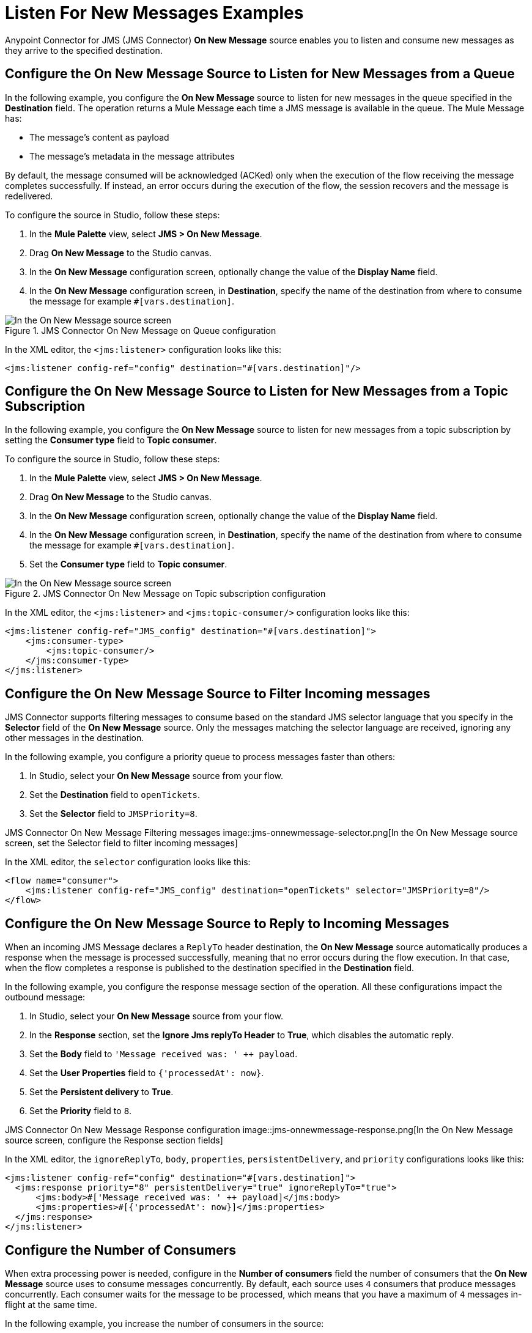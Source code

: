 = Listen For New Messages Examples
:keywords: jms, connector, consume, message, source, listener
:page-aliases: connectors::jms/jms-listener.adoc

Anypoint Connector for JMS (JMS Connector) *On New Message* source enables you to listen and consume new messages as they arrive to the specified destination.

== Configure the On New Message Source to Listen for New Messages from a Queue

In the following example, you configure the *On New Message* source to listen for new messages in the queue specified in the *Destination* field. The operation returns a Mule Message each time a JMS message is available in the queue. The Mule Message has:

* The message's content as payload
* The message's metadata in the message attributes

By default, the message consumed will be acknowledged (ACKed) only when the execution of the flow receiving the message completes successfully. If instead, an error occurs during the execution of the flow, the session recovers and the message is redelivered.

To configure the source in Studio, follow these steps:

. In the *Mule Palette* view, select *JMS > On New Message*.
. Drag *On New Message* to the Studio canvas.
. In the *On New Message* configuration screen, optionally change the value of the *Display Name* field.
. In the *On New Message* configuration screen, in *Destination*, specify the name of the destination from where to consume the message for example `#[vars.destination]`.

.JMS Connector On New Message on Queue configuration
image::jms-onnewmessage-queue.png[In the On New Message source screen, set the Destination field to the name of the destination from where to consume the message]

In the XML editor, the `<jms:listener>` configuration looks like this:

[source,xml,linenums]
----
<jms:listener config-ref="config" destination="#[vars.destination]"/>
----

== Configure the On New Message Source to Listen for New Messages from a Topic Subscription

In the following example, you configure the *On New Message* source to listen for new messages from a topic subscription by setting the *Consumer type* field to *Topic consumer*.

To configure the source in Studio, follow these steps:

. In the *Mule Palette* view, select *JMS > On New Message*.
. Drag *On New Message* to the Studio canvas.
. In the *On New Message* configuration screen, optionally change the value of the *Display Name* field.
. In the *On New Message* configuration screen, in *Destination*, specify the name of the destination from where to consume the message for example `#[vars.destination]`.
. Set the *Consumer type* field to *Topic consumer*.

.JMS Connector On New Message on Topic subscription configuration
image::jms-onnewmessage-topic.png[In the On New Message source screen, set the Destination field and the Consumer Type field to Topic consumer]

In the XML editor, the `<jms:listener>` and `<jms:topic-consumer/>` configuration looks like this:

[source,xml,linenums]
----
<jms:listener config-ref="JMS_config" destination="#[vars.destination]">
    <jms:consumer-type>
        <jms:topic-consumer/>
    </jms:consumer-type>
</jms:listener>
----


== Configure the On New Message Source to Filter Incoming messages

JMS Connector supports filtering messages to consume based on the standard JMS selector language that you specify in the *Selector* field of the *On New Message* source. Only the messages matching the selector language are received, ignoring any other messages in the destination.

In the following example, you configure a priority queue to process messages faster than others:

. In Studio, select your *On New Message* source from your flow.
. Set the *Destination* field to `openTickets`.
. Set the *Selector* field to `JMSPriority=8`.

JMS Connector On New Message Filtering messages
image::jms-onnewmessage-selector.png[In the On New Message source screen, set the Selector field to filter incoming messages]

In the XML editor, the `selector` configuration looks like this:

[source,xml,linenums]
----
<flow name="consumer">
    <jms:listener config-ref="JMS_config" destination="openTickets" selector="JMSPriority=8"/>
</flow>
----

== Configure the On New Message Source to Reply to Incoming Messages

When an incoming JMS Message declares a `ReplyTo` header destination, the *On New Message* source automatically produces a response when the message is processed successfully, meaning that no error occurs during the flow execution.
In that case, when the flow completes a response is published to the destination specified in the *Destination* field.

In the following example, you configure the response message section of the operation. All these configurations impact the outbound message:

. In Studio, select your *On New Message* source from your flow.
. In the *Response* section, set the *Ignore Jms replyTo Header* to *True*, which disables the automatic reply.
. Set the *Body* field to `'Message received was: ' ++ payload`.
. Set the *User Properties* field to `{'processedAt': now}`.
. Set the *Persistent delivery* to *True*.
. Set the *Priority* field to `8`.

JMS Connector On New Message Response configuration
image::jms-onnewmessage-response.png[In the On New Message source screen, configure the Response section fields]

In the XML editor, the `ignoreReplyTo`, `body`, `properties`, `persistentDelivery`, and `priority` configurations looks like this:

[source,xml,linenums]
----
<jms:listener config-ref="config" destination="#[vars.destination]">
  <jms:response priority="8" persistentDelivery="true" ignoreReplyTo="true">
      <jms:body>#['Message received was: ' ++ payload]</jms:body>
      <jms:properties>#[{'processedAt': now}]</jms:properties>
  </jms:response>
</jms:listener>
----

== Configure the Number of Consumers

When extra processing power is needed, configure in the *Number of consumers* field the number of consumers that the *On New Message* source uses to consume messages concurrently.
By default, each source uses `4` consumers that produce messages concurrently. Each consumer waits for the message to be processed, which means that you have a maximum of `4` messages in-flight at the same time.

In the following example, you increase the number of consumers in the source:

. In Studio, select your *On New Message* source from your flow.
. Set the *Number of consumers* field to a number of concurrent consumers that receives the JMS messages, for example `6`.

JMS Connector On New Message Number of Consumers
image::jms-onnewmessage-consumers.png[In the On New Message source screen, set the Number of consumers field to a number of concurrent consumers]

In the XML editor, the `numberOfConsumers` configuration looks like this:

[source,xml,linenums]
----
<jms:listener doc:name="On New Message" destination="#[vars.destination]" numberOfConsumers="6"/>
----

== Configure Mime Types and Encoding

JMS Connector determines a message’s mime type (`contentType`) based on the `MM_MESSAGE_CONTENT_TYPE` property. However, when you need to manage the message's content, configure the *Inbound Content-Type* field to the particular content type value you desire. +
The same process works for encoding. By default, JMS Connector assumes that the runtime’s default encoding matches the one in the message if no other information is provided. Use the *Inbound Encoding* field to configure the encoding.

In the following example, you configure the inbound content-type and enconding:

. In Studio, select your *On New Message* source from your flow.
. Set the *Inbound Content-Type* field to `application/JSON`.
. Set the *Inbound Encoding* field to `UTF-8`.

JMS Connector On New Message Content-Type and Encoding
image::jms-onnewmessage-types-encoding.png[In the On New Message source screen, set the Number of consumers field to a number of concurrent consumers]

In the XML editor, the `inboundContentType` and `inboundEncoding` configuration looks like this:

[source,xml,linenums]
----
<jms:listener doc:name="On New Message" destination="#[vars.destination]" numberOfConsumers="6" inboundContentType="application/JSON" inboundEncoding="UTF-8"/>
----

== See Also

* xref:jms-consume.adoc[Consume Messages]
* xref:jms-topic-subscription.adoc[Configure Topic Subscriptions]
* xref:jms-ack.adoc[Manage Message Acknowledgement]

